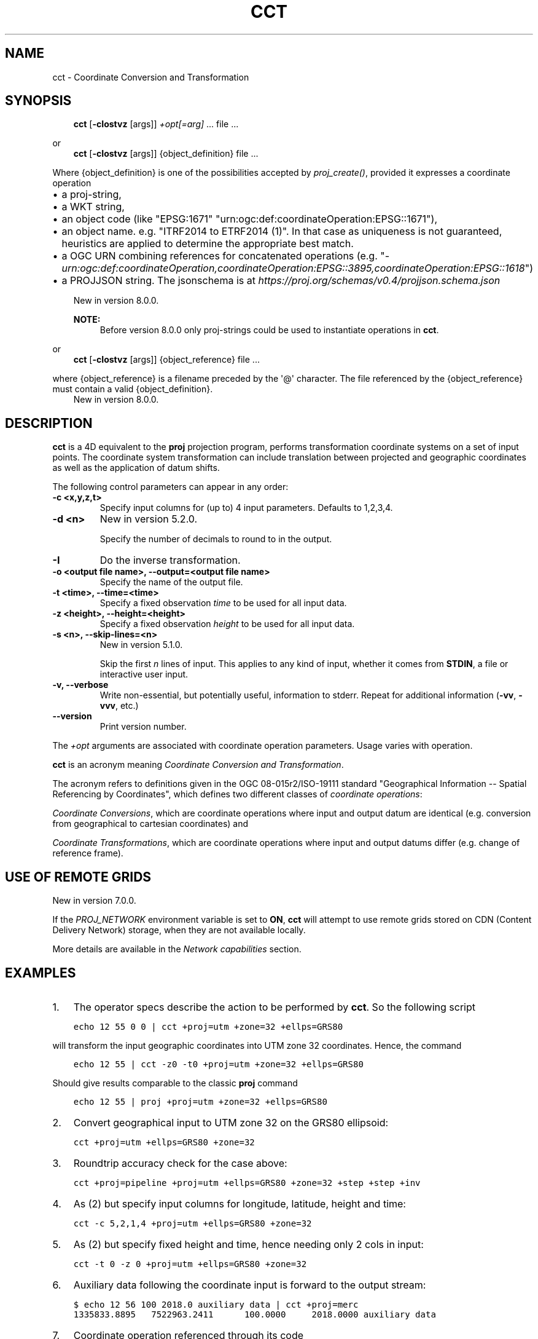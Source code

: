 .\" Man page generated from reStructuredText.
.
.
.nr rst2man-indent-level 0
.
.de1 rstReportMargin
\\$1 \\n[an-margin]
level \\n[rst2man-indent-level]
level margin: \\n[rst2man-indent\\n[rst2man-indent-level]]
-
\\n[rst2man-indent0]
\\n[rst2man-indent1]
\\n[rst2man-indent2]
..
.de1 INDENT
.\" .rstReportMargin pre:
. RS \\$1
. nr rst2man-indent\\n[rst2man-indent-level] \\n[an-margin]
. nr rst2man-indent-level +1
.\" .rstReportMargin post:
..
.de UNINDENT
. RE
.\" indent \\n[an-margin]
.\" old: \\n[rst2man-indent\\n[rst2man-indent-level]]
.nr rst2man-indent-level -1
.\" new: \\n[rst2man-indent\\n[rst2man-indent-level]]
.in \\n[rst2man-indent\\n[rst2man-indent-level]]u
..
.TH "CCT" "1" "Dec 1st, 2022" "9.1.1" "PROJ"
.SH NAME
cct \- Coordinate Conversion and Transformation
.SH SYNOPSIS
.INDENT 0.0
.INDENT 3.5
\fBcct\fP [\fB\-cIostvz\fP [args]] \fI+opt[=arg]\fP ... file ...
.UNINDENT
.UNINDENT
.sp
or
.INDENT 0.0
.INDENT 3.5
\fBcct\fP [\fB\-cIostvz\fP [args]] {object_definition} file ...
.UNINDENT
.UNINDENT
.sp
Where {object_definition}\ is one of the possibilities accepted
by \fI\%proj_create()\fP, provided it expresses a coordinate operation
.INDENT 0.0
.INDENT 3.5
.INDENT 0.0
.IP \(bu 2
a proj\-string,
.IP \(bu 2
a WKT string,
.IP \(bu 2
an object code (like \(dqEPSG:1671\(dq \(dqurn:ogc:def:coordinateOperation:EPSG::1671\(dq),
.IP \(bu 2
an object name. e.g. \(dqITRF2014 to ETRF2014 (1)\(dq. In that case as
uniqueness is not guaranteed, heuristics are applied to determine the appropriate best match.
.IP \(bu 2
a OGC URN combining references for concatenated operations
(e.g. \(dq\fI\%urn:ogc:def:coordinateOperation,coordinateOperation:EPSG::3895,coordinateOperation:EPSG::1618\fP\(dq)
.IP \(bu 2
a PROJJSON string. The jsonschema is at \fI\%https://proj.org/schemas/v0.4/projjson.schema.json\fP
.UNINDENT
.sp
New in version 8.0.0.

.sp
\fBNOTE:\fP
.INDENT 0.0
.INDENT 3.5
Before version 8.0.0 only proj\-strings could be used to instantiate
operations in \fBcct\fP\&.
.UNINDENT
.UNINDENT
.UNINDENT
.UNINDENT
.sp
or
.INDENT 0.0
.INDENT 3.5
\fBcct\fP [\fB\-cIostvz\fP [args]] {object_reference} file ...
.UNINDENT
.UNINDENT
.sp
where {object_reference} is a filename preceded by the \(aq@\(aq character.  The
file referenced by the {object_reference} must contain a valid
{object_definition}.
.INDENT 0.0
.INDENT 3.5
New in version 8.0.0.

.UNINDENT
.UNINDENT
.SH DESCRIPTION
.sp
\fBcct\fP is a 4D equivalent to the \fBproj\fP projection program,
performs transformation coordinate systems on a set of input points. The
coordinate system transformation can include translation between projected
and geographic coordinates as well as the application of datum shifts.
.sp
The following control parameters can appear in any order:
.INDENT 0.0
.TP
.B \-c <x,y,z,t>
Specify input columns for (up to) 4 input parameters. Defaults to 1,2,3,4.
.UNINDENT
.INDENT 0.0
.TP
.B \-d <n>
New in version 5.2.0.

.sp
Specify the number of decimals to round to in the output.
.UNINDENT
.INDENT 0.0
.TP
.B \-I
Do the inverse transformation.
.UNINDENT
.INDENT 0.0
.TP
.B \-o <output file name>, \-\-output=<output file name>
Specify the name of the output file.
.UNINDENT
.INDENT 0.0
.TP
.B \-t <time>, \-\-time=<time>
Specify a fixed observation \fItime\fP to be used for all input data.
.UNINDENT
.INDENT 0.0
.TP
.B \-z <height>, \-\-height=<height>
Specify a fixed observation \fIheight\fP to be used for all input data.
.UNINDENT
.INDENT 0.0
.TP
.B \-s <n>, \-\-skip\-lines=<n>
New in version 5.1.0.

.sp
Skip the first \fIn\fP lines of input. This applies to any kind of input, whether
it comes from \fBSTDIN\fP, a file or interactive user input.
.UNINDENT
.INDENT 0.0
.TP
.B \-v, \-\-verbose
Write non\-essential, but potentially useful, information to stderr.
Repeat for additional information (\fB\-vv\fP, \fB\-vvv\fP, etc.)
.UNINDENT
.INDENT 0.0
.TP
.B \-\-version
Print version number.
.UNINDENT
.sp
The \fI+opt\fP arguments are associated with coordinate operation parameters.
Usage varies with operation.
.sp
\fBcct\fP is an acronym meaning \fICoordinate Conversion and Transformation\fP\&.
.sp
The acronym refers to definitions given in the OGC 08\-015r2/ISO\-19111
standard \(dqGeographical Information \-\- Spatial Referencing by Coordinates\(dq,
which defines two different classes of \fIcoordinate operations\fP:
.sp
\fICoordinate Conversions\fP, which are coordinate operations where input
and output datum are identical (e.g. conversion from geographical to
cartesian coordinates) and
.sp
\fICoordinate Transformations\fP, which are coordinate operations where
input and output datums differ (e.g. change of reference frame).
.SH USE OF REMOTE GRIDS
.sp
New in version 7.0.0.

.sp
If the \fI\%PROJ_NETWORK\fP environment variable is set to \fBON\fP,
\fBcct\fP will attempt to use remote grids stored on CDN (Content
Delivery Network) storage, when they are not available locally.
.sp
More details are available in the \fI\%Network capabilities\fP section.
.SH EXAMPLES
.INDENT 0.0
.IP 1. 3
The operator specs describe the action to be performed by \fBcct\fP\&. So
the following script
.UNINDENT
.INDENT 0.0
.INDENT 3.5
.sp
.nf
.ft C
echo 12 55 0 0 | cct +proj=utm +zone=32 +ellps=GRS80
.ft P
.fi
.UNINDENT
.UNINDENT
.sp
will transform the input geographic coordinates into UTM zone 32 coordinates.
Hence, the command
.INDENT 0.0
.INDENT 3.5
.sp
.nf
.ft C
echo 12 55 | cct \-z0 \-t0 +proj=utm +zone=32 +ellps=GRS80
.ft P
.fi
.UNINDENT
.UNINDENT
.sp
Should give results comparable to the classic \fBproj\fP command
.INDENT 0.0
.INDENT 3.5
.sp
.nf
.ft C
echo 12 55 | proj +proj=utm +zone=32 +ellps=GRS80
.ft P
.fi
.UNINDENT
.UNINDENT
.INDENT 0.0
.IP 2. 3
Convert geographical input to UTM zone 32 on the GRS80 ellipsoid:
.UNINDENT
.INDENT 0.0
.INDENT 3.5
.sp
.nf
.ft C
cct +proj=utm +ellps=GRS80 +zone=32
.ft P
.fi
.UNINDENT
.UNINDENT
.INDENT 0.0
.IP 3. 3
Roundtrip accuracy check for the case above:
.UNINDENT
.INDENT 0.0
.INDENT 3.5
.sp
.nf
.ft C
cct +proj=pipeline +proj=utm +ellps=GRS80 +zone=32 +step +step +inv
.ft P
.fi
.UNINDENT
.UNINDENT
.INDENT 0.0
.IP 4. 3
As (2) but specify input columns for longitude, latitude, height and time:
.UNINDENT
.INDENT 0.0
.INDENT 3.5
.sp
.nf
.ft C
cct \-c 5,2,1,4 +proj=utm +ellps=GRS80 +zone=32
.ft P
.fi
.UNINDENT
.UNINDENT
.INDENT 0.0
.IP 5. 3
As (2) but specify fixed height and time, hence needing only 2 cols in
input:
.UNINDENT
.INDENT 0.0
.INDENT 3.5
.sp
.nf
.ft C
cct \-t 0 \-z 0 +proj=utm +ellps=GRS80 +zone=32
.ft P
.fi
.UNINDENT
.UNINDENT
.INDENT 0.0
.IP 6. 3
Auxiliary data following the coordinate input is forward to the output
stream:
.UNINDENT
.INDENT 0.0
.INDENT 3.5
.sp
.nf
.ft C
$ echo 12 56 100 2018.0 auxiliary data | cct +proj=merc
1335833.8895   7522963.2411      100.0000     2018.0000 auxiliary data
.ft P
.fi
.UNINDENT
.UNINDENT
.INDENT 0.0
.IP 7. 3
Coordinate operation referenced through its code
.UNINDENT
.INDENT 0.0
.INDENT 3.5
.sp
.nf
.ft C
$ echo 3541657.3778 948984.2343 5201383.5231 2020.5 | cct EPSG:8366
3541657.9112    948983.7503  5201383.2482     2020.5000
.ft P
.fi
.UNINDENT
.UNINDENT
.INDENT 0.0
.IP 8. 3
Coordinate operation referenced through its name
.UNINDENT
.INDENT 0.0
.INDENT 3.5
.sp
.nf
.ft C
$ echo 3541657.3778 948984.2343 5201383.5231 2020.5 | cct \(dqITRF2014 to ETRF2014 (1)\(dq
3541657.9112    948983.7503  5201383.2482     2020.5000
.ft P
.fi
.UNINDENT
.UNINDENT
.SH BACKGROUND
.sp
\fBcct\fP also refers to Carl Christian Tscherning (1942\-\-2014),
professor of Geodesy at the University of Copenhagen, mentor and advisor
for a generation of Danish geodesists, colleague and collaborator for
two generations of global geodesists, Secretary General for the
International Association of Geodesy, IAG (1995\-\-2007), fellow of the
American Geophysical Union (1991), recipient of the IAG Levallois Medal
(2007), the European Geosciences Union Vening Meinesz Medal (2008), and
of numerous other honours.
.sp
\fIcct\fP, or Christian, as he was known to most of us, was recognized for his
good mood, his sharp wit, his tireless work, and his great commitment to
the development of geodesy \-\- both through his scientific contributions,
comprising more than 250 publications, and by his mentoring and teaching
of the next generations of geodesists.
.sp
As Christian was an avid Fortran programmer, and a keen Unix connoisseur,
he would have enjoyed to know that his initials would be used to name a
modest Unix style transformation filter, hinting at the tireless aspect
of his personality, which was certainly one of the reasons he accomplished
so much, and meant so much to so many people.
.sp
Hence, in honour of \fIcct\fP (the geodesist) this is \fBcct\fP (the program).
.SH SEE ALSO
.sp
\fBproj(1)\fP, \fBcs2cs(1)\fP, \fBgeod(1)\fP, \fBgie(1)\fP, \fBprojinfo(1)\fP, \fBprojsync(1)\fP
.SH BUGS
.sp
A list of known bugs can be found at \fI\%https://github.com/OSGeo/PROJ/issues\fP
where new bug reports can be submitted to.
.SH HOME PAGE
.sp
\fI\%https://proj.org/\fP
.SH AUTHOR
Thomas Knudsen
.SH COPYRIGHT
1983-2022
.\" Generated by docutils manpage writer.
.

